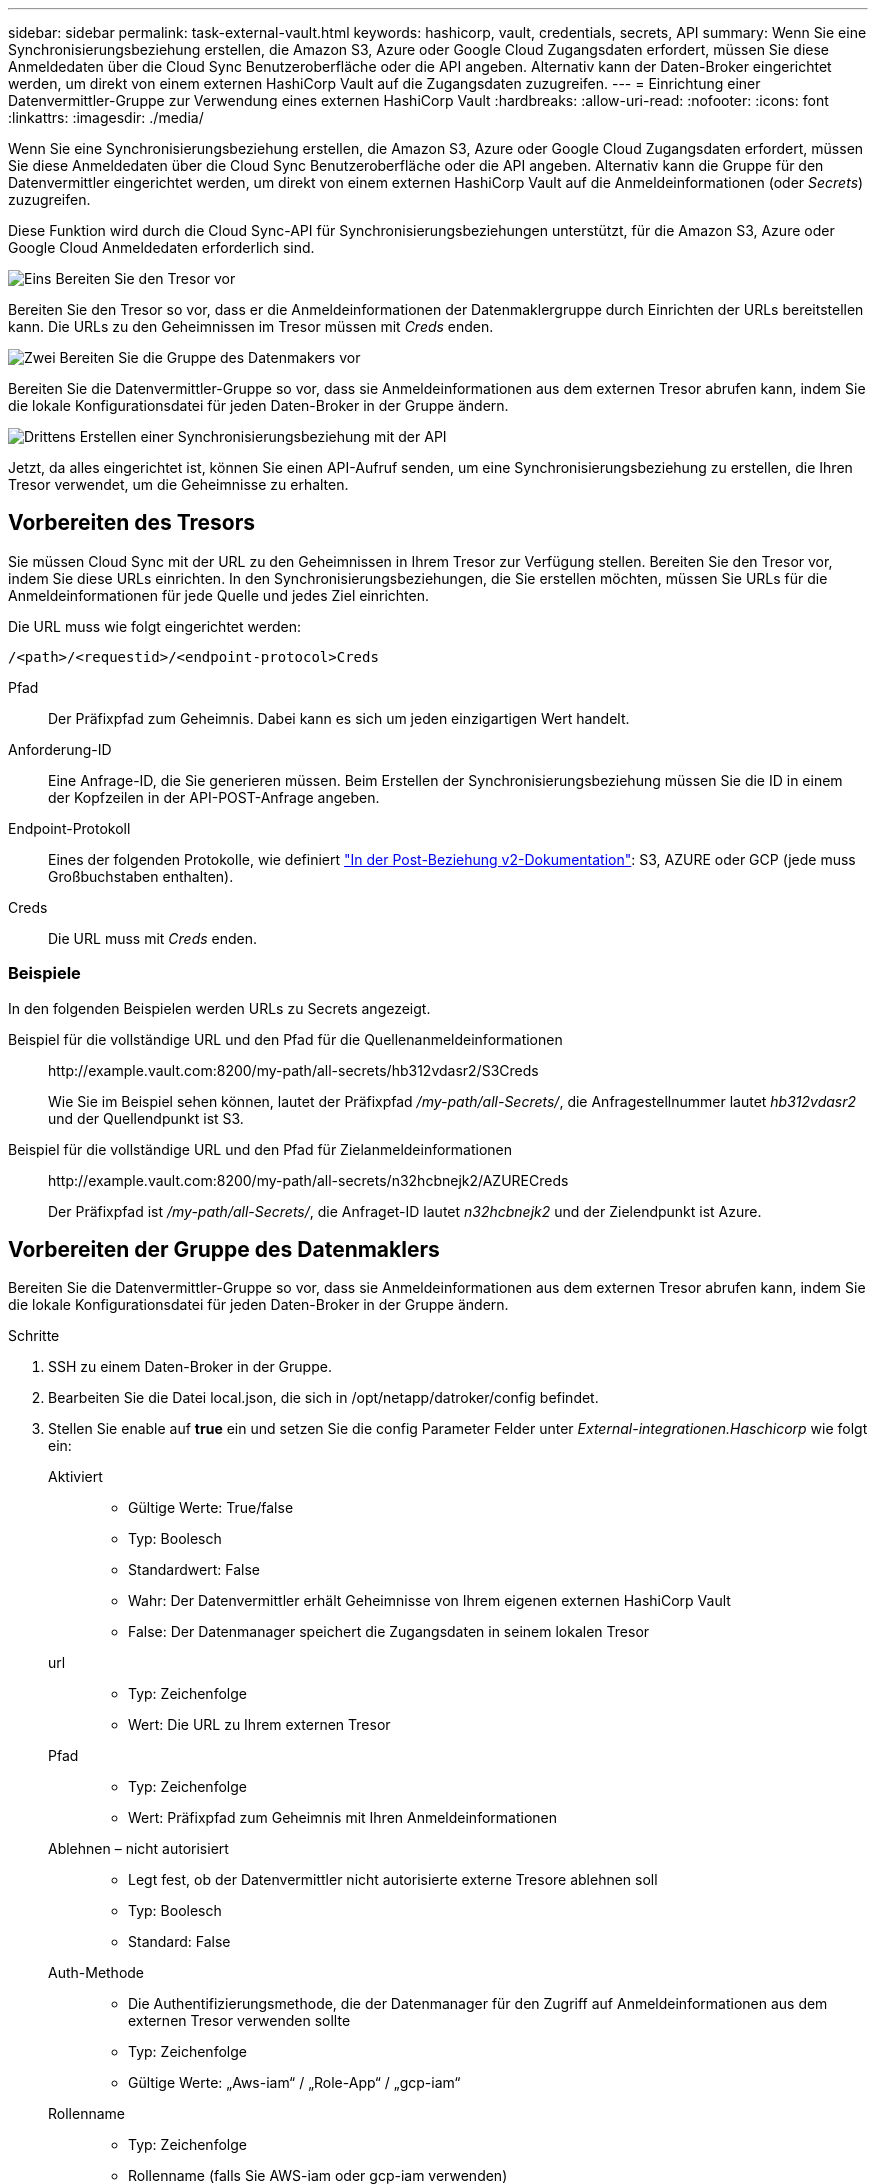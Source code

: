 ---
sidebar: sidebar 
permalink: task-external-vault.html 
keywords: hashicorp, vault, credentials, secrets, API 
summary: Wenn Sie eine Synchronisierungsbeziehung erstellen, die Amazon S3, Azure oder Google Cloud Zugangsdaten erfordert, müssen Sie diese Anmeldedaten über die Cloud Sync Benutzeroberfläche oder die API angeben. Alternativ kann der Daten-Broker eingerichtet werden, um direkt von einem externen HashiCorp Vault auf die Zugangsdaten zuzugreifen. 
---
= Einrichtung einer Datenvermittler-Gruppe zur Verwendung eines externen HashiCorp Vault
:hardbreaks:
:allow-uri-read: 
:nofooter: 
:icons: font
:linkattrs: 
:imagesdir: ./media/


Wenn Sie eine Synchronisierungsbeziehung erstellen, die Amazon S3, Azure oder Google Cloud Zugangsdaten erfordert, müssen Sie diese Anmeldedaten über die Cloud Sync Benutzeroberfläche oder die API angeben. Alternativ kann die Gruppe für den Datenvermittler eingerichtet werden, um direkt von einem externen HashiCorp Vault auf die Anmeldeinformationen (oder _Secrets_) zuzugreifen.

Diese Funktion wird durch die Cloud Sync-API für Synchronisierungsbeziehungen unterstützt, für die Amazon S3, Azure oder Google Cloud Anmeldedaten erforderlich sind.

.image:https://raw.githubusercontent.com/NetAppDocs/common/main/media/number-1.png["Eins"] Bereiten Sie den Tresor vor
[role="quick-margin-para"]
Bereiten Sie den Tresor so vor, dass er die Anmeldeinformationen der Datenmaklergruppe durch Einrichten der URLs bereitstellen kann. Die URLs zu den Geheimnissen im Tresor müssen mit _Creds_ enden.

.image:https://raw.githubusercontent.com/NetAppDocs/common/main/media/number-2.png["Zwei"] Bereiten Sie die Gruppe des Datenmakers vor
[role="quick-margin-para"]
Bereiten Sie die Datenvermittler-Gruppe so vor, dass sie Anmeldeinformationen aus dem externen Tresor abrufen kann, indem Sie die lokale Konfigurationsdatei für jeden Daten-Broker in der Gruppe ändern.

.image:https://raw.githubusercontent.com/NetAppDocs/common/main/media/number-3.png["Drittens"] Erstellen einer Synchronisierungsbeziehung mit der API
[role="quick-margin-para"]
Jetzt, da alles eingerichtet ist, können Sie einen API-Aufruf senden, um eine Synchronisierungsbeziehung zu erstellen, die Ihren Tresor verwendet, um die Geheimnisse zu erhalten.



== Vorbereiten des Tresors

Sie müssen Cloud Sync mit der URL zu den Geheimnissen in Ihrem Tresor zur Verfügung stellen. Bereiten Sie den Tresor vor, indem Sie diese URLs einrichten. In den Synchronisierungsbeziehungen, die Sie erstellen möchten, müssen Sie URLs für die Anmeldeinformationen für jede Quelle und jedes Ziel einrichten.

Die URL muss wie folgt eingerichtet werden:

`/<path>/<requestid>/<endpoint-protocol>Creds`

Pfad:: Der Präfixpfad zum Geheimnis. Dabei kann es sich um jeden einzigartigen Wert handelt.
Anforderung-ID:: Eine Anfrage-ID, die Sie generieren müssen. Beim Erstellen der Synchronisierungsbeziehung müssen Sie die ID in einem der Kopfzeilen in der API-POST-Anfrage angeben.
Endpoint-Protokoll:: Eines der folgenden Protokolle, wie definiert https://api.cloudsync.netapp.com/docs/#/Relationships-v2/post_relationships_v2["In der Post-Beziehung v2-Dokumentation"^]: S3, AZURE oder GCP (jede muss Großbuchstaben enthalten).
Creds:: Die URL muss mit _Creds_ enden.




=== Beispiele

In den folgenden Beispielen werden URLs zu Secrets angezeigt.

Beispiel für die vollständige URL und den Pfad für die Quellenanmeldeinformationen:: \http://example.vault.com:8200/my-path/all-secrets/hb312vdasr2/S3Creds
+
--
Wie Sie im Beispiel sehen können, lautet der Präfixpfad _/my-path/all-Secrets/_, die Anfragestellnummer lautet _hb312vdasr2_ und der Quellendpunkt ist S3.

--
Beispiel für die vollständige URL und den Pfad für Zielanmeldeinformationen:: \http://example.vault.com:8200/my-path/all-secrets/n32hcbnejk2/AZURECreds
+
--
Der Präfixpfad ist _/my-path/all-Secrets/_, die Anfraget-ID lautet _n32hcbnejk2_ und der Zielendpunkt ist Azure.

--




== Vorbereiten der Gruppe des Datenmaklers

Bereiten Sie die Datenvermittler-Gruppe so vor, dass sie Anmeldeinformationen aus dem externen Tresor abrufen kann, indem Sie die lokale Konfigurationsdatei für jeden Daten-Broker in der Gruppe ändern.

.Schritte
. SSH zu einem Daten-Broker in der Gruppe.
. Bearbeiten Sie die Datei local.json, die sich in /opt/netapp/datroker/config befindet.
. Stellen Sie enable auf *true* ein und setzen Sie die config Parameter Felder unter _External-integrationen.Haschicorp_ wie folgt ein:
+
Aktiviert::
+
--
** Gültige Werte: True/false
** Typ: Boolesch
** Standardwert: False
** Wahr: Der Datenvermittler erhält Geheimnisse von Ihrem eigenen externen HashiCorp Vault
** False: Der Datenmanager speichert die Zugangsdaten in seinem lokalen Tresor


--
url::
+
--
** Typ: Zeichenfolge
** Wert: Die URL zu Ihrem externen Tresor


--
Pfad::
+
--
** Typ: Zeichenfolge
** Wert: Präfixpfad zum Geheimnis mit Ihren Anmeldeinformationen


--
Ablehnen – nicht autorisiert::
+
--
** Legt fest, ob der Datenvermittler nicht autorisierte externe Tresore ablehnen soll
** Typ: Boolesch
** Standard: False


--
Auth-Methode::
+
--
** Die Authentifizierungsmethode, die der Datenmanager für den Zugriff auf Anmeldeinformationen aus dem externen Tresor verwenden sollte
** Typ: Zeichenfolge
** Gültige Werte: „Aws-iam“ / „Role-App“ / „gcp-iam“


--
Rollenname::
+
--
** Typ: Zeichenfolge
** Rollenname (falls Sie AWS-iam oder gcp-iam verwenden)


--
Secretid & rootid::
+
--
** Typ: String (falls Sie App-Rolle verwenden)


--
Namespace::
+
--
** Typ: Zeichenfolge
** Namespace (X-Vault-Namespace Header, falls erforderlich)


--


. Wiederholen Sie diese Schritte für alle anderen Datenmakler in der Gruppe.




=== Beispiel für die Authentifizierung der AWS-Rolle

[source, json]
----
{
          “external-integrations”: {
                  “hashicorp”: {
                         “enabled”: true,
                         “url”: “https://example.vault.com:8200”,
                         “path”: ““my-path/all-secrets”,
                         “reject-unauthorized”: false,
                         “auth-method”: “aws-role”,
                         “aws-role”: {
                               “role-name”: “my-role”
                         }
                }
       }
}
----


=== Beispiel für die gcp-iam-Authentifizierung

[source, json]
----
{
"external-integrations": {
    "hashicorp": {
      "enabled": true,
      "url": http://ip-10-20-30-55.ec2.internal:8200,
      "path": "v1/secret",
      "namespace": "",
      "reject-unauthorized": true,
      "auth-method": "gcp-iam",
      "aws-iam": {
        "role-name": ""
      },
      "app-role": {
        "root_id": "",
        "secret_id": ""
      },
"gcp-iam": {
          "role-name": "my-iam-role"
      }
    }
  }
}
----


=== Einrichten von Berechtigungen bei Verwendung der gcp-iam-Authentifizierung

Wenn Sie die _gcp-iam_-Authentifizierungsmethode verwenden, muss der Daten-Broker die folgende GCP-Berechtigung haben:

[source, yaml]
----
- iam.serviceAccounts.signJwt
----
link:task-installing-gcp.html#permissions-required-for-the-service-account["Erfahren Sie mehr über die GCP-Berechtigungsanforderungen für den Daten-Broker"].



== Erstellen einer neuen Synchronisierungsbeziehung unter Verwendung von Secrets aus dem Tresor

Jetzt, da alles eingerichtet ist, können Sie einen API-Aufruf senden, um eine Synchronisierungsbeziehung zu erstellen, die Ihren Tresor verwendet, um die Geheimnisse zu erhalten.

Posten Sie die Beziehung mit der Cloud Sync REST API.

....
Headers:
Authorization: Bearer <user-token>
Content-Type: application/json
x-account-id: <accountid>
x-netapp-external-request-id-src: request ID as part of path for source credentials
x-netapp-external-request-id-trg: request ID as part of path for target credentials
Body: post relationship v2 body
....
* Um ein Benutzer-Token und Ihre BlueXP-Konto-ID zu erhalten, link:api-sync.html["Lesen Sie diese Seite in der Dokumentation"].
* Um einen Körper für Ihre Post-Beziehung aufzubauen, https://api.cloudsync.netapp.com/docs/#/Relationships-v2/post_relationships_v2["Siehe den Relationships-v2-API-Aufruf"^].




=== Beispiel

Beispiel für DIE POST-Anforderung:

[source, json]
----
url: https://api.cloudsync.netapp.com/api/relationships-v2
headers:
"x-account-id": "CS-SasdW"
"x-netapp-external-request-id-src": "hb312vdasr2"
"Content-Type": "application/json"
"Authorization": "Bearer eyJhbGciOiJSUzI1NiIsInR5cCI6IkpXVCIsImtpZCI6Ik…"
Body:
{
"dataBrokerId": "5e6e111d578dtyuu1555sa60",
"source": {
        "protocol": "s3",
        "s3": {
                "provider": "sgws",
                "host": "1.1.1.1",
                "port": "443",
                "bucket": "my-source"
     },
"target": {
        "protocol": "s3",
        "s3": {
                "bucket": "my-target-bucket"
        }
    }
}
----